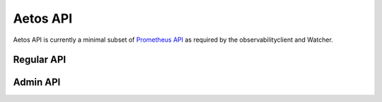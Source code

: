 =========
Aetos API
=========

Aetos API is currently a minimal subset of `Prometheus API
<https://prometheus.io/docs/prometheus/latest/querying/api/>`_
as required by the observabilityclient and Watcher.

Regular API
===========

.. rest-controller:: aetos.controllers.api.v1.label:LabelController
   :webprefix: /api/v1/label/<name>/values

.. rest-controller:: aetos.controllers.api.v1.labels:LabelsController
   :webprefix: /api/v1/labels

.. rest-controller:: aetos.controllers.api.v1.query:QueryController
   :webprefix: /api/v1/query

.. rest-controller:: aetos.controllers.api.v1.series:SeriesController
   :webprefix: /api/v1/series

.. rest-controller:: aetos.controllers.api.v1.status:StatusController
   :webprefix: /api/v1/status

.. rest-controller:: aetos.controllers.api.v1.targets:TargetsController
   :webprefix: /api/v1/targets

Admin API
=========

.. rest-controller:: aetos.controllers.api.v1.admin.tsdb.clean_tombstones:CleanTombstonesController
   :webprefix: /api/v1/admin/tsdb/clean_tombstones

.. rest-controller:: aetos.controllers.api.v1.admin.tsdb.delete_series:DeleteSeriesController
   :webprefix: /api/v1/admin/tsdb/delete_series

.. rest-controller:: aetos.controllers.api.v1.admin.tsdb.snapshot:SnapshotController
   :webprefix: /api/v1/admin/tsdb/snapshot

